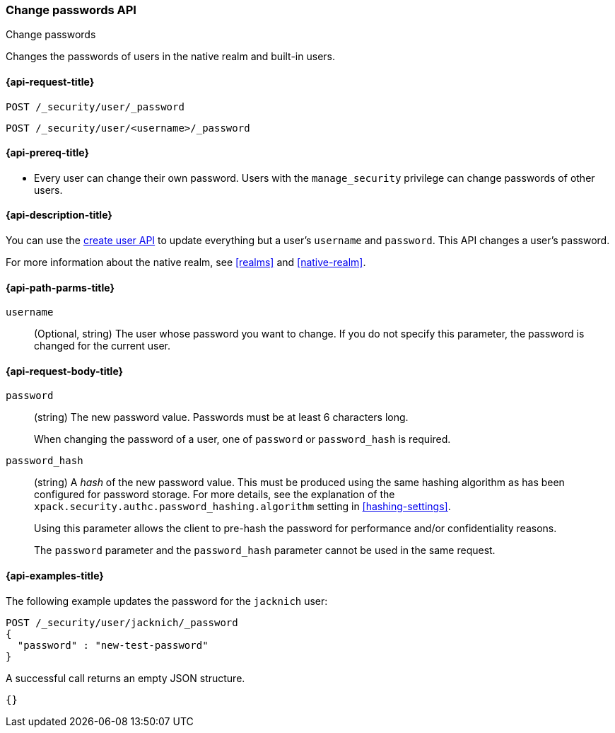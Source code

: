 [role="xpack"]
[[security-api-change-password]]
=== Change passwords API
++++
<titleabbrev>Change passwords</titleabbrev>
++++

Changes the passwords of users in the native realm and built-in users.

[[security-api-change-password-request]]
==== {api-request-title}

`POST /_security/user/_password` +

`POST /_security/user/<username>/_password`


[[security-api-change-password-prereqs]]
==== {api-prereq-title}

* Every user can change their own password. Users with the `manage_security`
privilege can change passwords of other users.

[[security-api-change-password-desc]]
==== {api-description-title}

You can use the <<security-api-put-user,create user API>> to update everything
but a user's `username` and `password`. This API changes a user's password.

For more information about the native realm, see
<<realms>> and <<native-realm>>.


[[security-api-change-password-path-params]]
==== {api-path-parms-title}

`username`::
  (Optional, string) The user whose password you want to change. If you do not specify
  this parameter, the password is changed for the current user.


[[security-api-change-password-request-body]]
==== {api-request-body-title}

`password` ::
(string) The new password value. Passwords must be at least 6 characters long.
+
When changing the password of a user, one of `password` or `password_hash` is required.

`password_hash` ::
(string) A _hash_ of the new password value. This must be produced using the
same hashing algorithm as has been configured for password storage. For more
details, see the explanation of the
`xpack.security.authc.password_hashing.algorithm` setting in
<<hashing-settings>>.
+
Using this parameter allows the client to pre-hash the password for
performance and/or confidentiality reasons.
+
The `password` parameter and the `password_hash` parameter cannot be
used in the same request.


[[security-api-change-password-example]]
==== {api-examples-title}

The following example updates the password for the `jacknich` user:

[source,console]
--------------------------------------------------
POST /_security/user/jacknich/_password
{
  "password" : "new-test-password"
}
--------------------------------------------------
// TEST[setup:jacknich_user]

A successful call returns an empty JSON structure.

[source,console-result]
--------------------------------------------------
{}
--------------------------------------------------

